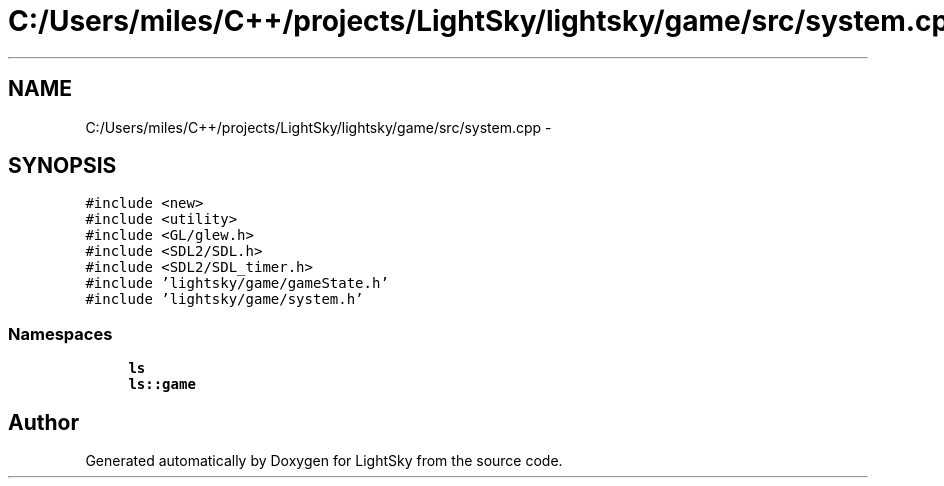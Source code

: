 .TH "C:/Users/miles/C++/projects/LightSky/lightsky/game/src/system.cpp" 3 "Sun Oct 26 2014" "Version Pre-Alpha" "LightSky" \" -*- nroff -*-
.ad l
.nh
.SH NAME
C:/Users/miles/C++/projects/LightSky/lightsky/game/src/system.cpp \- 
.SH SYNOPSIS
.br
.PP
\fC#include <new>\fP
.br
\fC#include <utility>\fP
.br
\fC#include <GL/glew\&.h>\fP
.br
\fC#include <SDL2/SDL\&.h>\fP
.br
\fC#include <SDL2/SDL_timer\&.h>\fP
.br
\fC#include 'lightsky/game/gameState\&.h'\fP
.br
\fC#include 'lightsky/game/system\&.h'\fP
.br

.SS "Namespaces"

.in +1c
.ti -1c
.RI " \fBls\fP"
.br
.ti -1c
.RI " \fBls::game\fP"
.br
.in -1c
.SH "Author"
.PP 
Generated automatically by Doxygen for LightSky from the source code\&.
